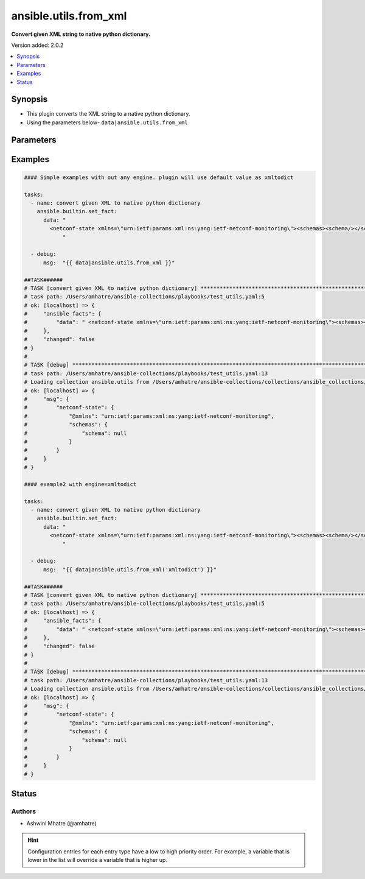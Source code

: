 .. _ansible.utils.from_xml_filter:


**********************
ansible.utils.from_xml
**********************

**Convert given XML string to native python dictionary.**


Version added: 2.0.2

.. contents::
   :local:
   :depth: 1


Synopsis
--------
- This plugin converts the XML string to a native python dictionary.
- Using the parameters below- ``data|ansible.utils.from_xml``




Parameters
----------

.. raw:: html

    <table  border=0 cellpadding=0 class="documentation-table">
        <tr>
            <th colspan="1">Parameter</th>
            <th>Choices/<font color="blue">Defaults</font></th>
                <th>Configuration</th>
            <th width="100%">Comments</th>
        </tr>
            <tr>
                <td colspan="1">
                    <div class="ansibleOptionAnchor" id="parameter-"></div>
                    <b>data</b>
                    <a class="ansibleOptionLink" href="#parameter-" title="Permalink to this option"></a>
                    <div style="font-size: small">
                        <span style="color: purple">string</span>
                         / <span style="color: red">required</span>
                    </div>
                </td>
                <td>
                </td>
                    <td>
                    </td>
                <td>
                        <div>The input XML string.</div>
                        <div>This option represents the XML value that is passed to the filter plugin in pipe format.</div>
                        <div>For example <code>config_data|ansible.utils.from_xml</code>, in this case <code>config_data</code> represents this option.</div>
                </td>
            </tr>
            <tr>
                <td colspan="1">
                    <div class="ansibleOptionAnchor" id="parameter-"></div>
                    <b>engine</b>
                    <a class="ansibleOptionLink" href="#parameter-" title="Permalink to this option"></a>
                    <div style="font-size: small">
                        <span style="color: purple">string</span>
                    </div>
                </td>
                <td>
                        <b>Default:</b><br/><div style="color: blue">"xmltodict"</div>
                </td>
                    <td>
                    </td>
                <td>
                        <div>Conversion library to use within the filter plugin.</div>
                </td>
            </tr>
    </table>
    <br/>




Examples
--------

.. code-block:: yaml

    #### Simple examples with out any engine. plugin will use default value as xmltodict

    tasks:
      - name: convert given XML to native python dictionary
        ansible.builtin.set_fact:
          data: "
            <netconf-state xmlns=\"urn:ietf:params:xml:ns:yang:ietf-netconf-monitoring\"><schemas><schema/></schemas></netconf-state>
                "

      - debug:
          msg:  "{{ data|ansible.utils.from_xml }}"

    ##TASK######
    # TASK [convert given XML to native python dictionary] *****************************************************************************************************
    # task path: /Users/amhatre/ansible-collections/playbooks/test_utils.yaml:5
    # ok: [localhost] => {
    #     "ansible_facts": {
    #         "data": " <netconf-state xmlns=\"urn:ietf:params:xml:ns:yang:ietf-netconf-monitoring\"><schemas><schema/></schemas></netconf-state> "
    #     },
    #     "changed": false
    # }
    #
    # TASK [debug] *************************************************************************************************************************
    # task path: /Users/amhatre/ansible-collections/playbooks/test_utils.yaml:13
    # Loading collection ansible.utils from /Users/amhatre/ansible-collections/collections/ansible_collections/ansible/utils
    # ok: [localhost] => {
    #     "msg": {
    #         "netconf-state": {
    #             "@xmlns": "urn:ietf:params:xml:ns:yang:ietf-netconf-monitoring",
    #             "schemas": {
    #                 "schema": null
    #             }
    #         }
    #     }
    # }

    #### example2 with engine=xmltodict

    tasks:
      - name: convert given XML to native python dictionary
        ansible.builtin.set_fact:
          data: "
            <netconf-state xmlns=\"urn:ietf:params:xml:ns:yang:ietf-netconf-monitoring\"><schemas><schema/></schemas></netconf-state>
                "

      - debug:
          msg:  "{{ data|ansible.utils.from_xml('xmltodict') }}"

    ##TASK######
    # TASK [convert given XML to native python dictionary] *****************************************************************************************************
    # task path: /Users/amhatre/ansible-collections/playbooks/test_utils.yaml:5
    # ok: [localhost] => {
    #     "ansible_facts": {
    #         "data": " <netconf-state xmlns=\"urn:ietf:params:xml:ns:yang:ietf-netconf-monitoring\"><schemas><schema/></schemas></netconf-state> "
    #     },
    #     "changed": false
    # }
    #
    # TASK [debug] *************************************************************************************************************************
    # task path: /Users/amhatre/ansible-collections/playbooks/test_utils.yaml:13
    # Loading collection ansible.utils from /Users/amhatre/ansible-collections/collections/ansible_collections/ansible/utils
    # ok: [localhost] => {
    #     "msg": {
    #         "netconf-state": {
    #             "@xmlns": "urn:ietf:params:xml:ns:yang:ietf-netconf-monitoring",
    #             "schemas": {
    #                 "schema": null
    #             }
    #         }
    #     }
    # }




Status
------


Authors
~~~~~~~

- Ashwini Mhatre (@amhatre)


.. hint::
    Configuration entries for each entry type have a low to high priority order. For example, a variable that is lower in the list will override a variable that is higher up.
